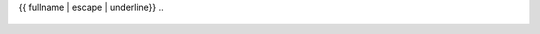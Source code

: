 {{ fullname | escape | underline}}
..
   .. automodule:: {{ fullname }}

..
   {% block attributes %}
   {% if attributes %}
   .. rubric:: Module attributes

   .. autosummary::
      :toctree:
   {% for item in attributes %}
      {{ item }}
   {%- endfor %}
   {% endif %}
   {% endblock %}

..
   {% block functions %}
   {% if functions %}
   .. rubric:: {{ _('Functions') }}

   .. autosummary::
      :toctree:
      :nosignatures:
   {% for item in functions %}
      {{ item }}
   {%- endfor %}
   {% endif %}
   {% endblock %}

..
   {% block classes %}
   {% if classes %}
   .. rubric:: {{ _('Classes') }}

   .. autosummary::
      :toctree:
      :template: custom-class-template.rst
      :nosignatures:
   {% for item in classes %}
      {{ item }}
   {%- endfor %}
   {% endif %}
   {% endblock %}

..
   {% block modules %}
   {% if modules %}
   .. autosummary::
      :toctree:
      :template: custom-module-template.rst
      :recursive:
   {% for item in modules %}
      {{ item }}
   {%- endfor %}
   {% endif %}
   {% endblock %}
